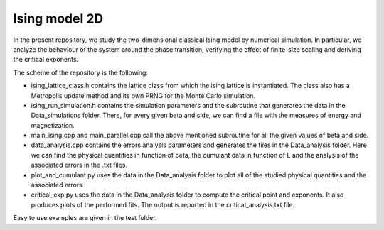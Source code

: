 Ising model 2D
==============

In the present repository, we study the two-dimensional classical Ising
model by numerical simulation. In particular, we analyze the behaviour of the
system around the phase transition, verifying the effect of finite-size scaling
and deriving the critical exponents.

The scheme of the repository is the following:

- ising_lattice_class.h contains the lattice class from which the ising lattice is instantiated. The class also has a Metropolis update method and its own PRNG for the Monte Carlo simulation.

- ising_run_simulation.h contains the simulation parameters and the subroutine that generates the data in the Data_simulations folder. There, for every given beta and side, we can find a file with the measures of energy and magnetization.

- main_ising.cpp and main_parallel.cpp call the above mentioned subroutine for all the given values of beta and side.

- data_analysis.cpp contains the errors analysis parameters and generates the files in the Data_analysis folder. Here we can find the physical quantities in function of beta, the cumulant data in function of L and the analysis of the associated errors in the .txt files.

- plot_and_cumulant.py uses the data in the Data_analysis folder to plot all of the studied physical quantities and the associated errors.

- critical_exp.py uses the data in the Data_analysis folder to compute the critical point and exponents. It also produces plots of the performed fits. The output is reported in the critical_analysis.txt file.

Easy to use examples are given in the test folder.
